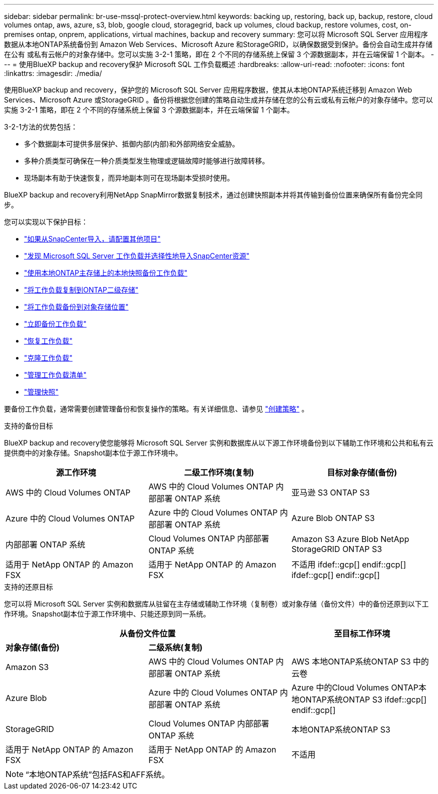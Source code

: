 ---
sidebar: sidebar 
permalink: br-use-mssql-protect-overview.html 
keywords: backing up, restoring, back up, backup, restore, cloud volumes ontap, aws, azure, s3, blob, google cloud, storagegrid, back up volumes, cloud backup, restore volumes, cost, on-premises ontap, onprem, applications, virtual machines, backup and recovery 
summary: 您可以将 Microsoft SQL Server 应用程序数据从本地ONTAP系统备份到 Amazon Web Services、Microsoft Azure 和StorageGRID，以确保数据受到保护。备份会自动生成并存储在公有 或私有云帐户的对象存储中。您可以实施 3-2-1 策略，即在 2 个不同的存储系统上保留 3 个源数据副本，并在云端保留 1 个副本。 
---
= 使用BlueXP backup and recovery保护 Microsoft SQL 工作负载概述
:hardbreaks:
:allow-uri-read: 
:nofooter: 
:icons: font
:linkattrs: 
:imagesdir: ./media/


[role="lead"]
使用BlueXP backup and recovery，保护您的 Microsoft SQL Server 应用程序数据，使其从本地ONTAP系统迁移到 Amazon Web Services、Microsoft Azure 或StorageGRID 。备份将根据您创建的策略自动生成并存储在您的公有云或私有云帐户的对象存储中。您可以实施 3-2-1 策略，即在 2 个不同的存储系统上保留 3 个源数据副本，并在云端保留 1 个副本。

3-2-1方法的优势包括：

* 多个数据副本可提供多层保护、抵御内部(内部)和外部网络安全威胁。
* 多种介质类型可确保在一种介质类型发生物理或逻辑故障时能够进行故障转移。
* 现场副本有助于快速恢复，而异地副本则可在现场副本受损时使用。


BlueXP backup and recovery利用NetApp SnapMirror数据复制技术，通过创建快照副本并将其传输到备份位置来确保所有备份完全同步。

您可以实现以下保护目标：

* link:concept-start-prereq-snapcenter-import.html["如果从SnapCenter导入，请配置其他项目"]
* link:br-start-discover.html["发现 Microsoft SQL Server 工作负载并选择性地导入SnapCenter资源"]
* link:br-use-mssql-backup.html["使用本地ONTAP主存储上的本地快照备份工作负载"]
* link:br-use-mssql-backup.html["将工作负载复制到ONTAP二级存储"]
* link:br-use-mssql-backup.html["将工作负载备份到对象存储位置"]
* link:br-use-mssql-backup.html["立即备份工作负载"]
* link:br-use-mssql-restore-overview.html["恢复工作负载"]
* link:br-use-mssql-clone.html["克隆工作负载"]
* link:br-use-manage-inventory.html["管理工作负载清单"]
* link:br-use-manage-snapshots.html["管理快照"]


要备份工作负载，通常需要创建管理备份和恢复操作的策略。有关详细信息、请参见 link:br-use-policies-create.html["创建策略"] 。

.支持的备份目标
BlueXP backup and recovery使您能够将 Microsoft SQL Server 实例和数据库从以下源工作环境备份到以下辅助工作环境和公共和私有云提供商中的对象存储。Snapshot副本位于源工作环境中。

[cols="33,33,33"]
|===
| 源工作环境 | 二级工作环境(复制) | 目标对象存储(备份) 


| AWS 中的 Cloud Volumes ONTAP | AWS 中的 Cloud Volumes ONTAP
内部部署 ONTAP 系统 | 亚马逊 S3 ONTAP S3 


| Azure 中的 Cloud Volumes ONTAP | Azure 中的 Cloud Volumes ONTAP
内部部署 ONTAP 系统 | Azure Blob ONTAP S3 


| 内部部署 ONTAP 系统 | Cloud Volumes ONTAP
内部部署 ONTAP 系统 | Amazon S3 Azure Blob NetApp StorageGRID ONTAP S3 


| 适用于 NetApp ONTAP 的 Amazon FSX | 适用于 NetApp ONTAP 的 Amazon FSX | 不适用 ifdef::gcp[] endif::gcp[] ifdef::gcp[] endif::gcp[] 
|===
.支持的还原目标
您可以将 Microsoft SQL Server 实例和数据库从驻留在主存储或辅助工作环境（复制卷）或对象存储（备份文件）中的备份还原到以下工作环境。Snapshot副本位于源工作环境中、只能还原到同一系统。

[cols="33,33,33"]
|===
2+| 从备份文件位置 | 至目标工作环境 


| *对象存储(备份)* | *二级系统(复制)* |  


| Amazon S3 | AWS 中的 Cloud Volumes ONTAP
内部部署 ONTAP 系统 | AWS 本地ONTAP系统ONTAP S3 中的云卷 


| Azure Blob | Azure 中的 Cloud Volumes ONTAP
内部部署 ONTAP 系统 | Azure 中的Cloud Volumes ONTAP本地ONTAP系统ONTAP S3 ifdef::gcp[] endif::gcp[] 


| StorageGRID | Cloud Volumes ONTAP
内部部署 ONTAP 系统 | 本地ONTAP系统ONTAP S3 


| 适用于 NetApp ONTAP 的 Amazon FSX | 适用于 NetApp ONTAP 的 Amazon FSX | 不适用 
|===

NOTE: “本地ONTAP系统”包括FAS和AFF系统。
